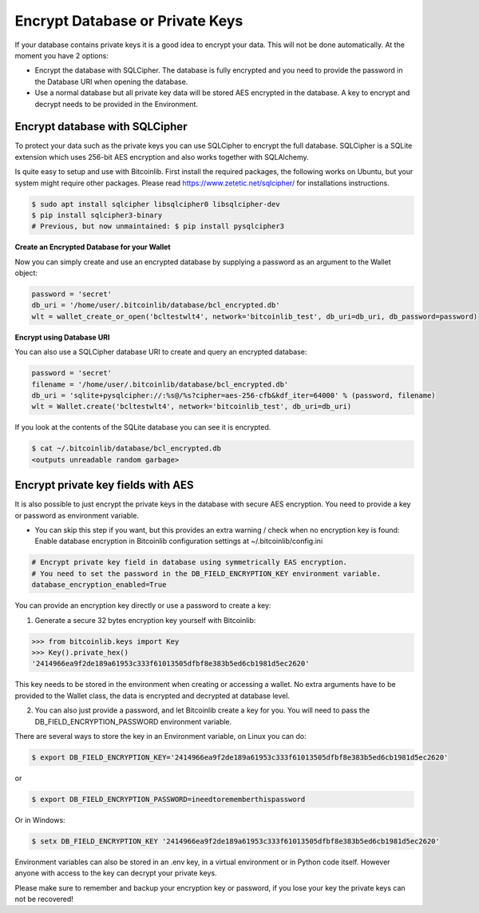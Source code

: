 Encrypt Database or Private Keys
================================

If your database contains private keys it is a good idea to encrypt your data. This will not be done automatically. At the moment you have 2 options:

- Encrypt the database with SQLCipher. The database is fully encrypted and you need to provide the password in the Database URI when opening the database.
- Use a normal database but all private key data will be stored AES encrypted in the database. A key to encrypt and decrypt needs to be provided in the Environment.

Encrypt database with SQLCipher
-------------------------------

To protect your data such as the private keys you can use SQLCipher to encrypt the full database. SQLCipher is a
SQLite extension which uses 256-bit AES encryption and also works together with SQLAlchemy.

Is quite easy to setup and use with Bitcoinlib. First install the required packages, the following works on Ubuntu, but
your system might require other packages. Please read https://www.zetetic.net/sqlcipher/ for installations instructions.

.. code-block:: bash

    $ sudo apt install sqlcipher libsqlcipher0 libsqlcipher-dev
    $ pip install sqlcipher3-binary
    # Previous, but now unmaintained: $ pip install pysqlcipher3


**Create an Encrypted Database for your Wallet**

Now you can simply create and use an encrypted database by supplying a password as an argument to the Wallet object:

.. code-block:: python

    password = 'secret'
    db_uri = '/home/user/.bitcoinlib/database/bcl_encrypted.db'
    wlt = wallet_create_or_open('bcltestwlt4', network='bitcoinlib_test', db_uri=db_uri, db_password=password)


**Encrypt using Database URI**

You can also use a SQLCipher database URI to create and query an encrypted database:

.. code-block:: python

    password = 'secret'
    filename = '/home/user/.bitcoinlib/database/bcl_encrypted.db'
    db_uri = 'sqlite+pysqlcipher://:%s@/%s?cipher=aes-256-cfb&kdf_iter=64000' % (password, filename)
    wlt = Wallet.create('bcltestwlt4', network='bitcoinlib_test', db_uri=db_uri)

If you look at the contents of the SQLite database you can see it is encrypted.

.. code-block:: bash

    $ cat ~/.bitcoinlib/database/bcl_encrypted.db
    <outputs unreadable random garbage>


Encrypt private key fields with AES
-----------------------------------

It is also possible to just encrypt the private keys in the database with secure AES encryption. You need to provide a key or password as environment variable.

* You can skip this step if you want, but this provides an extra warning / check when no encryption key is found: Enable database encryption in Bitcoinlib configuration settings at ~/.bitcoinlib/config.ini

.. code-block:: text

    # Encrypt private key field in database using symmetrically EAS encryption.
    # You need to set the password in the DB_FIELD_ENCRYPTION_KEY environment variable.
    database_encryption_enabled=True

You can provide an encryption key directly or use a password to create a key:

1. Generate a secure 32 bytes encryption key yourself with Bitcoinlib:

.. code-block:: python

    >>> from bitcoinlib.keys import Key
    >>> Key().private_hex()
    '2414966ea9f2de189a61953c333f61013505dfbf8e383b5ed6cb1981d5ec2620'

This key needs to be stored in the environment when creating or accessing a wallet. No extra arguments have to be provided to the Wallet class, the data is encrypted and decrypted at database level.

2. You can also just provide a password, and let Bitcoinlib create a key for you. You will need to pass the DB_FIELD_ENCRYPTION_PASSWORD environment variable.

There are several ways to store the key in an Environment variable, on Linux you can do:

.. code-block:: bash

    $ export DB_FIELD_ENCRYPTION_KEY='2414966ea9f2de189a61953c333f61013505dfbf8e383b5ed6cb1981d5ec2620'

or

.. code-block:: bash

    $ export DB_FIELD_ENCRYPTION_PASSWORD=ineedtorememberthispassword

Or in Windows:

.. code-block:: bash

    $ setx DB_FIELD_ENCRYPTION_KEY '2414966ea9f2de189a61953c333f61013505dfbf8e383b5ed6cb1981d5ec2620'

Environment variables can also be stored in an .env key, in a virtual environment or in Python code itself. However anyone with access to the key can decrypt your private keys.

Please make sure to remember and backup your encryption key or password, if you lose your key the private keys can not be recovered!
